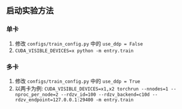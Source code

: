 ** 启动实验方法

*** 单卡
1. 修改 ~configs/train_config.py~ 中的 ~use_ddp = False~
2. ~CUDA_VISIBLE_DEVICES=x python -m entry.train~

*** 多卡
1. 修改 ~configs/train_config.py~ 中的 ~use_ddp = True~
2. 以两卡为例: ~CUDA_VISIBLE_DEVICES=x1,x2 torchrun --nnodes=1 --nproc_per_node=2 --rdzv_id=100 --rdzv_backend=c10d --rdzv_endpoint=127.0.0.1:29400 -m entry.train~
